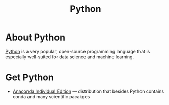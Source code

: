 #+title: Python

* About Python

  [[https://www.python.org/][Python]] is a very popular, open-source programming language that is
  especially well-suited for data science and machine learning.
  
* Get Python

- [[https://www.anaconda.com/products/individual][Anaconda Individual Edition]] — distribution that besides Python
  contains conda and many scientific pacakges
